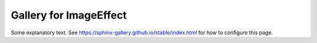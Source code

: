 ---------------
Gallery for ImageEffect
---------------

Some explanatory text. See https://sphinx-gallery.github.io/stable/index.html for how to configure this page.
